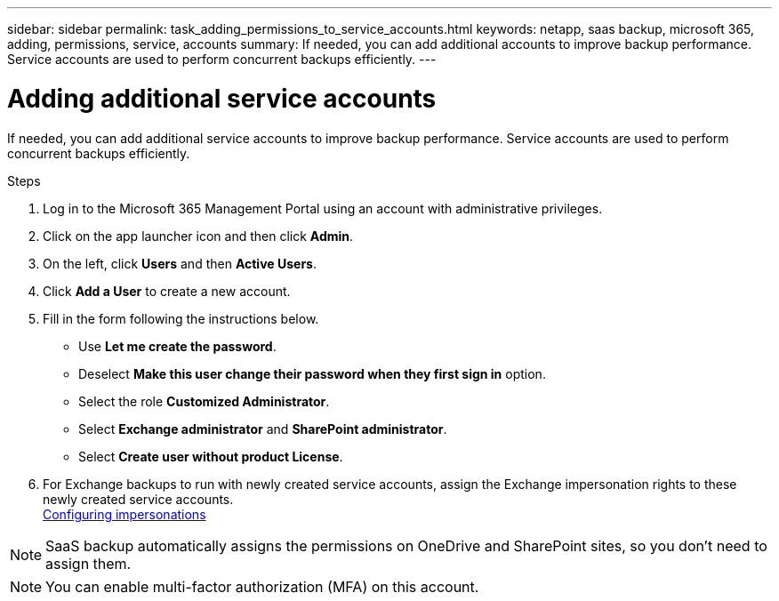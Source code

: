 ---
sidebar: sidebar
permalink: task_adding_permissions_to_service_accounts.html
keywords: netapp, saas backup, microsoft 365, adding, permissions, service, accounts
summary: If needed, you can add additional accounts to improve backup performance. Service accounts are used to perform concurrent backups efficiently.
---

= Adding additional service accounts
:toc: macro
:toclevels: 1
:hardbreaks:
:nofooter:
:icons: font
:linkattrs:
:imagesdir: ./media/

[.lead]
If needed, you can add additional service accounts to improve backup performance. Service accounts are used to perform concurrent backups efficiently.

.Steps

. Log in to the Microsoft 365 Management Portal using an account with administrative privileges.
. Click on the app launcher icon and then click *Admin*.
. On the left, click *Users* and then *Active Users*.
. Click *Add a User* to create a new account.
. Fill in the form following the instructions below.
* Use *Let me create the password*.
* Deselect *Make this user change their password when they first sign in* option.
* Select the role *Customized Administrator*.
* Select *Exchange administrator* and *SharePoint administrator*.
* Select *Create user without product License*.
+
.	For Exchange backups to run with newly created service accounts, assign the Exchange impersonation rights to these newly created service accounts.
link:task_configuring_impersonation.html[Configuring impersonations]

NOTE: SaaS backup automatically assigns the permissions on OneDrive and SharePoint sites, so you don't need to assign them.

NOTE: You can enable multi-factor authorization (MFA) on this account.
